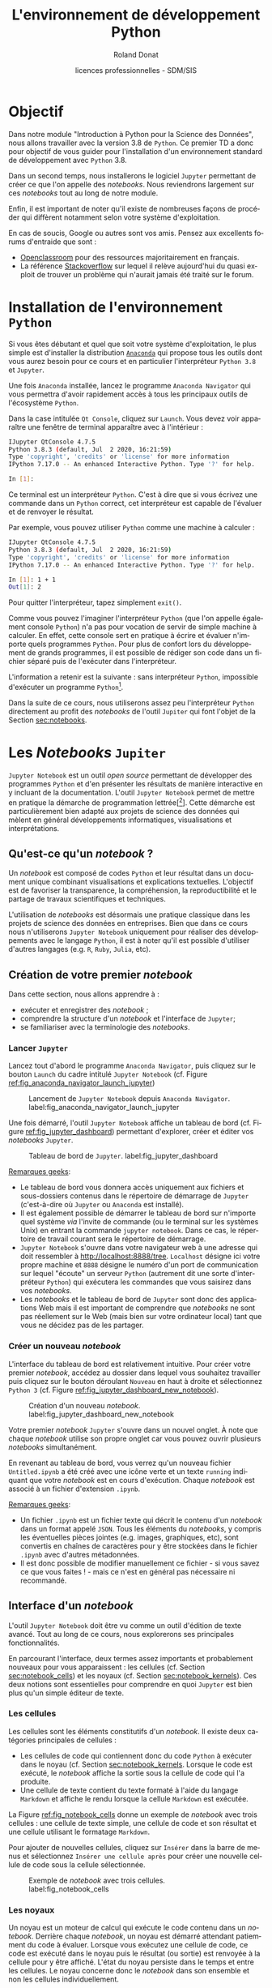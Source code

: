 # -*- coding: utf-8 -*-

#+TITLE: L'environnement de développement Python
#+AUTHOR: Roland Donat
#+EMAIL: roland.donat@univ-ubs.fr
#+DATE: licences professionnelles - SDM/SIS
# Modélisation Stochastique par Réseaux Bayésiens 

#+MACRO: NEWLINE @@latex:\\@@ @@html:<br>@@
#+MACRO: HTMLFONTSIZE @@html:<font size="$2">$1</font>@@
#+MACRO: SUBTITLE @@html:<div class="slidesubtitle">$1</div>@@

# Org-mode general options
# ------------------------
#+LANGUAGE: fr
#+OPTIONS: H:3 num:t toc:t \n:nil @:t ::t |:t ^:{} f:t TeX:t author:t d:nil timestamp:nil
#+OPTIONS: html-postamble:nil
#+DRAWERS: OPTIONS CACHE MACROS
#+STARTUP: content 
#+STARTUP: hidestars
#+TODO: TODO(t) INPROGRESS(p) | DONE(d)
#+BIND: org-latex-table-scientific-notation "{%s}E{%s}"

# HTML options
# ------------
# #+HTML_HEAD: <link rel="stylesheet" type="text/css" href="./css/edgemind.css" />
# #+HTML_HEAD: <link rel="stylesheet" type="text/css" href="./css/ensibs.css" />
# CSS to get the ReadTheDoc style
# #+HTML_HEAD: <link rel="stylesheet" type="text/css" href="https://www.pirilampo.org/styles/readtheorg/css/htmlize.css"/>
# #+HTML_HEAD: <link rel="stylesheet" type="text/css" href="https://www.pirilampo.org/styles/readtheorg/css/readtheorg.css"/>
# #+HTML_HEAD: <script src="https://ajax.googleapis.com/ajax/libs/jquery/2.1.3/jquery.min.js"></script>
# #+HTML_HEAD: <script src="https://maxcdn.bootstrapcdn.com/bootstrap/3.3.4/js/bootstrap.min.js"></script>
# #+HTML_HEAD: <script type="text/javascript" src="https://www.pirilampo.org/styles/lib/js/jquery.stickytableheaders.js"></script>
# #+HTML_HEAD: <script type="text/javascript" src="https://www.pirilampo.org/styles/readtheorg/js/readtheorg.js"></script>

# LaTeX options
# -------------
:OPTIONS:
#+LaTeX_CLASS: article
#+LaTeX_CLASS_OPTIONS: [a4paper,twoside,11pt]

#+LATEX_HEADER: \usepackage[T1]{fontenc}
#+LATEX_HEADER: \usepackage[french]{babel}
#+LATEX_HEADER: \usepackage[default,scale=0.95]{opensans}

#+LATEX_HEADER: \frenchbsetup{ListOldLayout=true} %FBReduceListSpacing=true,CompactItemize=false}

#+LATEX_HEADER: \usepackage{graphicx}
#+LATEX_HEADER: % Graphics path
#+LATEX_HEADER: \graphicspath{ 
#+LATEX_HEADER:   {./fig/}
#+LATEX_HEADER: }

#+LATEX_HEADER: \usepackage{amssymb}
#+LATEX_HEADER: \usepackage{amsmath}
#+LATEX_HEADER: \usepackage{amsfonts}

#+LATEX_HEADER: \usepackage{color}
#+LATEX_HEADER: % EdgeMind Colors
#+LATEX_HEADER: \definecolor{UBSOrange}         {HTML}{e46c0a}
#+LATEX_HEADER: \definecolor{UBSYellow}         {HTML}{ffe000}
#+LATEX_HEADER: \definecolor{almostwhite}        {rgb}{0.95,0.95,0.95}
#+LATEX_HEADER: \usepackage{verbatim}
#+LATEX_HEADER: \usepackage{tabularx}
#+LATEX_HEADER: \usepackage{float}
#+LATEX_HEADER: \usepackage{lmodern}

#+LATEX_HEADER: \usepackage[pdfborder={0 0 0},bookmarks=true,bookmarksnumbered=true,pdfpagemode=None,pdfstartview=FitH,pdfpagelayout=SinglePage,colorlinks=true,linkcolor=EMBrown,urlcolor=EMBrown,citecolor=EMBrown]{hyperref}
#+LATEX_HEADER: \usepackage{natbib}
#+LATEX_HEADER: \usepackage{subfig}
#+LATEX_HEADER: \captionsetup[table]{position=bottom,margin=90pt,font=small,labelfont=bf,labelsep=endash,format=plain}
#+LATEX_HEADER: \captionsetup[figure]{position=bottom,margin=90pt,font=small,labelfont=bf,labelsep=endash,format=plain}
#+LATEX_HEADER: \captionsetup[subfloat]{margin=0pt,font=footnotesize}
#+LATEX_HEADER: \usepackage{booktabs}

#+LATEX_HEADER: \usepackage{minted}
#+LATEX_HEADER: \usepackage{xcolor}
# #+LATEX_HEADER: \usemintedstyle{monokai}
# #+LATEX_HEADER: \renewcommand{\theFancyVerbLine}{\sffamily \footnotesize {\color{EMLogoBlue}\oldstylenums{\arabic{FancyVerbLine}}}}

#+LATEX_HEADER: \usepackage{geometry}
#+LATEX_HEADER: \geometry{
#+LATEX_HEADER: %  nohead,
#+LATEX_HEADER:   top=2.25cm, 
#+LATEX_HEADER:   bottom=2.25cm, 
#+LATEX_HEADER:  left=2.5cm, 
#+LATEX_HEADER:  right=2.5cm}

#+LATEX_HEADER: \usepackage{setspace}
#+LATEX_HEADER: \onehalfspacing
#+LATEX_HEADER: % Supprime l'indentation
#+LATEX_HEADER: \setlength{\parindent}{0pt}
#+LATEX_HEADER: % Espacement entre les paragraphes
#+LATEX_HEADER: \setlength{\parskip}{2ex}


:END:

* Configuration                                                    :noexport:
# Latex command to work with minted
:CACHE:
#+HEADER: :eval yes
#+HEADER: :results silent
#+HEADER: :exports none
#+BEGIN_SRC emacs-lisp 
(setq org-latex-listings 'minted
      org-latex-packages-alist '(("newfloat" "minted"))
      org-latex-pdf-process
      '("xelatex -shell-escape -interaction nonstopmode -output-directory %o %f"
        "bibtex %b"
        "xelatex -shell-escape -interaction nonstopmode -output-directory %o %f"
        "xelatex -shell-escape -interaction nonstopmode -output-directory %o %f"))
#+END_SRC
:END:


# Publishing configuration
# ------------------------
:CACHE:
#+HEADER: :eval yes
#+HEADER: :results silent
#+HEADER: :exports none
#+BEGIN_SRC emacs-lisp 
;; Define some export options here since in org-publish-project-alist some of them are not taken into account
;; e.g. with-toc nil
(defun my-html-export-options (plist backend)
  (cond 
    ((equal backend 'html)
     (plist-put plist :with-toc t)
     (plist-put plist :section-numbers nil)
     (plist-put plist :with-author t)
     (plist-put plist :with-email t)
     (plist-put plist :with-date t)
     ))
  plist)

(setq org-publish-project-alist
      '(
	
        ("main"
         :base-directory "./"
         :include ("rb_mod_stoch.org")
         :publishing-directory "./"
         :recursive nil
         :publishing-function org-html-publish-to-html
         :preparation-function (lambda () (setq org-export-filter-options-functions '(my-html-export-options)))
         :auto-preamble t
         :html-head  "<link rel='stylesheet' type='text/css' href='edgemind.css' />"
         :htmlized-source 
	 :section-numbers nil
         )
        ("td-html"
         :base-directory "./td/"
         :base-extension "org"
         :publishing-directory "./td"
         :recursive t
         :publishing-function org-html-publish-to-html
         :preparation-function (lambda () (setq org-export-filter-options-functions '(my-html-export-options)))
         :auto-preamble t
         :html-head  "<link rel='stylesheet' type='text/css' href='edgemind.css' />"
         :htmlized-source 
         )

	 ;; pdf
        ("td-pdf"
         :base-directory "./td/"
         :base-extension "org"
         :publishing-directory "./td"
         :recursive t
         :publishing-function org-latex-publish-to-pdf
         )

	 ("td-attach"
	 :base-directory "./td/"
	 :base-extension "xdsl\\|txt\\|csv\\|py\\|png"
         :publishing-directory "./td"
	 :recursive t
	 :publishing-function org-publish-attachment
	 )

	 ("cours-attach"
	 :base-directory "./cours/"
	 :base-extension "pdf\\|xdsl\\|txt\\|csv\\|py"
         :publishing-directory "./cours"
	 :recursive t
	 :publishing-function org-publish-attachment
	 )

        ("projet-html"
         :base-directory "./projet/"
         :base-extension "org"
         :publishing-directory "./projet"
         :recursive t
         :publishing-function org-html-publish-to-html
         :preparation-function (lambda () (setq org-export-filter-options-functions '(my-html-export-options)))
         :auto-preamble t
         :html-head  "<link rel='stylesheet' type='text/css' href='edgemind.css' />"
         :htmlized-source 
         )

	 ("projet-attach"
	 :base-directory "./projet/"
	 :base-extension "xdsl\\|txt\\|csv"
         :publishing-directory "./projet"
	 :recursive t
	 :publishing-function org-publish-attachment
	 )

	 ("css"
         :base-directory "./css/"
         :base-extension "css"
         :publishing-directory "./www/css"
         :publishing-function org-publish-attachment)
	 
	 ;("rb_mod_stoch" :components ("main" "td-pdf" "td-html" "td-attach" "cours-attach" "projet-html" "projet-attach" "css"))
	 ;("rb_mod_stoch" :components ("main" "td-pdf" "td-html" "projet-html"))
	 ("rb_mod_stoch" :components ("main"))

      ))
#+END_SRC
:END:


* Objectif

Dans notre module "Introduction à Python pour la Science des Données", nous allons travailler avec
la version 3.8 de =Python=. Ce premier TD a donc pour 
objectif de vous guider pour l'installation d'un environnement standard de développement avec =Python=
3.8. 

Dans un second temps, nous installerons le logiciel =Jupyter= permettant de créer ce que l'on
appelle des /notebooks/. Nous reviendrons largement sur ces /notebooks/ tout au long de notre module.

Enfin, il est important de noter qu'il existe de nombreuses façons de procéder qui diffèrent
notamment selon votre système d'exploitation.

En cas de soucis, Google ou autres sont vos amis. Pensez aux excellents forums d'entraide que sont :
- [[https://openclassrooms.com/fr/dashboard][Openclassroom]] pour des ressources majoritairement en français.
- La référence [[https://stackoverflow.com/][Stackoverflow]] sur lequel il relève aujourd'hui du quasi exploit de trouver un problème
  qui n'aurait jamais été traité sur le forum.


* Installation de l'environnement =Python=

Si vous êtes débutant et quel que soit votre système d'exploitation, le plus simple est d'installer
la distribution [[https://www.anaconda.com/products/individual][=Anaconda=]] qui propose tous les outils dont vous aurez besoin pour ce cours et en
particulier l'interpréteur =Python 3.8= et =Jupyter=.

Une fois =Anaconda= installée, lancez le programme =Anaconda Navigator= qui vous permettra d'avoir
rapidement accès à tous les principaux outils de l'écosystème =Python=.

Dans la case intitulée =Qt Console=, cliquez sur =Launch=. Vous devez voir apparaître une fenêtre de
terminal apparaître avec à l'intérieur :
#+attr_latex: :options style=monokai, bgcolor=almostwhite
#+begin_src sh
IJupyter QtConsole 4.7.5
Python 3.8.3 (default, Jul  2 2020, 16:21:59) 
Type 'copyright', 'credits' or 'license' for more information
IPython 7.17.0 -- An enhanced Interactive Python. Type '?' for help.

In [1]: 
#+end_src

Ce terminal est un interpréteur =Python=. C'est à dire que si vous écrivez une commande dans un
=Python= correct, cet interpréteur est capable de l'évaluer et de renvoyer le résultat.

Par exemple, vous pouvez utiliser =Python= comme une machine à calculer :
#+attr_latex: :options style=monokai, bgcolor=almostwhite
#+begin_src sh
IJupyter QtConsole 4.7.5
Python 3.8.3 (default, Jul  2 2020, 16:21:59) 
Type 'copyright', 'credits' or 'license' for more information
IPython 7.17.0 -- An enhanced Interactive Python. Type '?' for help.

In [1]: 1 + 1
Out[1]: 2
#+end_src
Pour quitter l'interpréteur, tapez simplement =exit()=.

Comme vous pouvez l'imaginer l'interpréteur =Python= (que l'on appelle également console =Python=)
 n'a pas pour vocation de servir de simple machine à calculer. En effet, cette console sert en
 pratique à écrire et évaluer n'importe quels programmes =Python=. Pour plus de confort lors du
 développement de grands programmes, il est possible de rédiger son code dans un fichier séparé puis
 de l'exécuter dans l'interpréteur.

L'information a retenir est la suivante : sans interpréteur =Python=, impossible d'exécuter un
programme =Python=[fn:: Contrairement à un programme écrit dans un langage compilé comme le =C= ou =C++= pour
lequel la présence du compilateur n'est pas nécessaire pourvu d'avoir le fichier
exécutable.].

Dans la suite de ce cours, nous utiliserons assez peu l'interpréteur =Python= directement au profit
des /notebooks/ de l'outil =Jupiter= qui font l'objet de la Section [[sec:notebooks]].

* Les /Notebooks/ =Jupiter=
  <<sec:notebooks>>

=Jupyter Notebook= est un outil /open source/ permettant de développer des programmes =Python= et d'en présenter
les résultats de manière interactive en y incluant de la documentation. L'outil =Jupyter Notebook=
permet de mettre en pratique la démarche de programmation
lettrée[[fn:: cf. [[https://fr.wikipedia.org/wiki/Programmation_lettr%C3%A9e]] pour la culture]]. Cette
démarche est particulièrement bien adapté aux projets de science des données qui mèlent en général
développements informatiques, visualisations et interprétations.

** Qu'est-ce qu'un /notebook/ ?

Un /notebook/ est composé de codes =Python= et leur résultat dans un document unique combinant
visualisations et explications textuelles. L'objectif est de favoriser la transparence, la
compréhension, la reproductibilité et le partage de travaux scientifiques et techniques.

L'utilisation de /notebooks/ est désormais une pratique classique dans les projets de science des
données en entreprises. Bien que dans ce cours nous n'utiliserons =Jupyter Notebook= uniquement
pour réaliser des développements avec le langage =Python=, il est à noter qu'il est possible
d'utiliser d'autres langages (e.g. =R=, =Ruby=, =Julia=, etc).


** Création de votre premier /notebook/

Dans cette section, nous allons apprendre à :
- exécuter et enregistrer des /notebook/ ;
- comprendre la structure d'un /notebook/ et l'interface de =Jupyter=; 
- se familiariser avec la terminologie des /notebooks/.

*** Lancer =Jupyter=

Lancez tout d'abord le programme =Anaconda Navigator=, puis cliquez sur le bouton =Launch= du cadre
intitulé =Jupyter Notebook= (cf. Figure [[ref:fig_anaconda_navigator_launch_jupyter]])

#+CAPTION: Lancement de =Jupyter Notebook= depuis =Anaconda Navigator=. label:fig_anaconda_navigator_launch_jupyter
#+ATTR_LATEX: :width \textwidth
#+ATTR_HTML: :width 100%
[[./fig/anaconda_navigator_launch_jupyter.png]]

Une fois démarré, l'outil =Jupyter Notebook= affiche un tableau de bord (cf. Figure
[[ref:fig_jupyter_dashboard]]) permettant d'explorer, créer
et éditer vos /notebooks/ =Jupyter=.

#+CAPTION: Tableau de bord de =Jupyter=. label:fig_jupyter_dashboard
#+ATTR_LATEX: :width \textwidth
#+ATTR_HTML: :width 100%
[[./fig/jupyter_dashboard.png]]


_Remarques geeks_: 
- Le tableau de bord vous donnera accès uniquement aux fichiers et sous-dossiers contenus dans le
  répertoire de démarrage de =Jupyter= (c'est-à-dire où =Jupyter= ou =Anaconda= est installé). 
- Il est également possible de démarrer le tableau de bord sur n'importe quel système /via/ l'invite
  de commande (ou le terminal sur les systèmes Unix) en entrant la commande =jupyter notebook=. Dans
  ce cas, le répertoire de travail courant sera le répertoire de démarrage.  
- =Jupyter Notebook= s'ouvre dans votre navigateur web à une adresse qui doit ressembler à
  [[http://localhost:8888/tree]]. =Localhost= désigne ici votre propre machine et =8888= désigne le
  numéro d'un port de communication sur lequel "écoute" un serveur =Python= (autrement dit une sorte
  d'interpréteur =Python=) qui exécutera les commandes que vous saisirez dans vos /notebooks/.
- Les /notebooks/ et le tableau de bord de =Jupyter= sont donc des applications Web mais il est
  important de comprendre que /notebooks/ ne sont pas réellement sur le Web (mais bien sur votre
  ordinateur local) tant que vous ne décidez pas de les partager. 

*** Créer un nouveau /notebook/

L'interface du tableau de bord est relativement intuitive. Pour créer votre premier /notebook/,
accédez au dossier dans lequel vous souhaitez travailler puis cliquez sur le bouton déroulant
=Nouveau= en haut à droite et sélectionnez =Python 3= (cf. Figure [[ref:fig_jupyter_dashboard_new_notebook]]).

#+CAPTION: Création d'un nouveau /notebook/. label:fig_jupyter_dashboard_new_notebook
#+ATTR_LATEX: :scale 1
#+ATTR_HTML: :width 100%
[[./fig/jupyter_dashboard_new_notebook.png]]

Votre premier /notebook/ =Jupyter= s'ouvre dans un nouvel onglet. À note que chaque /notebook/
utilise son propre onglet car vous pouvez ouvrir plusieurs /notebooks/ simultanément. 

En revenant au tableau de bord, vous verrez qu'un nouveau fichier =Untitled.ipynb= a été créé avec
une icône verte et un texte =running= indiquant que votre /notebook/ est en cours
d'exécution. Chaque /notebook/ est associé à un fichier d'extension =.ipynb=.

_Remarques geeks_: 
- Un fichier =.ipynb= est un fichier texte qui décrit le contenu d'un /notebook/ dans un format
  appelé =JSON=. Tous les éléments du /notebooks/, y compris les éventuelles pièces jointes
  (e.g. images, graphiques, etc), sont convertis en chaînes de caractères pour y être stockées dans
  le fichier =.ipynb= avec d'autres  métadonnées. 
- Il est donc possible de modifier manuellement ce fichier - si vous savez ce que vous faites ! - mais
  ce n'est en général pas nécessaire ni recommandé.


** Interface d'un /notebook/

L'outil =Jupyter Notebook= doit être vu comme un outil d'édition de texte avancé. Tout au long
de ce cours, nous explorerons ses principales fonctionnalités. 

En parcourant l'interface, deux termes assez importants et probablement nouveaux pour
vous apparaissent : les cellules (cf. Section [[sec:notebook_cells]]) et les noyaux (cf. Section  [[sec:notebook_kernels]]). Ces deux notions sont essentielles pour
comprendre en quoi =Jupyter= est bien plus qu'un simple éditeur de texte.

*** Les cellules
  <<sec:notebook_cells>>

Les cellules sont les éléments constitutifs d'un /notebook/. Il existe deux catégories principales
de cellules :
- Les cellules de code qui contiennent donc du code =Python= à exécuter dans le noyau (cf. Section
  [[sec:notebook_kernels]]. Lorsque le code est exécuté, le /notebook/ affiche la sortie sous la cellule
  de code qui l'a produite. 
- Une cellule de texte contient du texte formaté à l'aide du langage =Markdown= et affiche le rendu
  lorsque la cellule =Markdown= est exécutée. 

La Figure [[ref:fig_notebook_cells]] donne un exemple de /notebook/ avec trois cellules : une
cellule de texte simple, une cellule de code et son résultat et une cellule utilisant le formatage =Markdown=.

Pour ajouter de nouvelles cellules, cliquez sur =Insérer= dans la barre de menus et sélectionnez
=Insérer une cellule après= pour créer une nouvelle cellule de code sous la cellule sélectionnée.

#+CAPTION: Exemple de /notebook/ avec trois cellules. label:fig_notebook_cells
#+ATTR_LATEX: :width \textwidth
#+ATTR_HTML: :width 100%
[[./fig/notebook_cells.png]]

*** Les noyaux
  <<sec:notebook_kernels>>

Un noyau est un moteur de calcul qui exécute le code contenu dans un /notebook/. Derrière
chaque /notebook/, un noyau est démarré attendant patiemment du code à évaluer. Lorsque vous
exécutez une cellule de code, ce code est exécuté dans le noyau puis le résultat (ou sortie) est
renvoyée à la cellule pour y être affiché. L'état du noyau persiste dans le temps et entre les
cellules. Le noyau concerne donc le /notebook/ dans son ensemble et non les cellules individuellement.  

Par exemple, si vous importez des bibliothèques ou déclarez des variables dans une cellule, elles
seront disponibles dans les autres. 

# #+attr_latex: :options bgcolor=almostwhite
# #+BEGIN_SRC ipython
# x = 'foo'
# y = 'bar'
# x + ' ' + y
# #+END_SRC

# #+RESULTS:
# : # Out[1]:
# : : 'foo bar'

# * Test

# #+BEGIN_SRC ipython
# x = 'foo'
# y = 'bar'
# x + ' ' + y
# #+END_SRC
